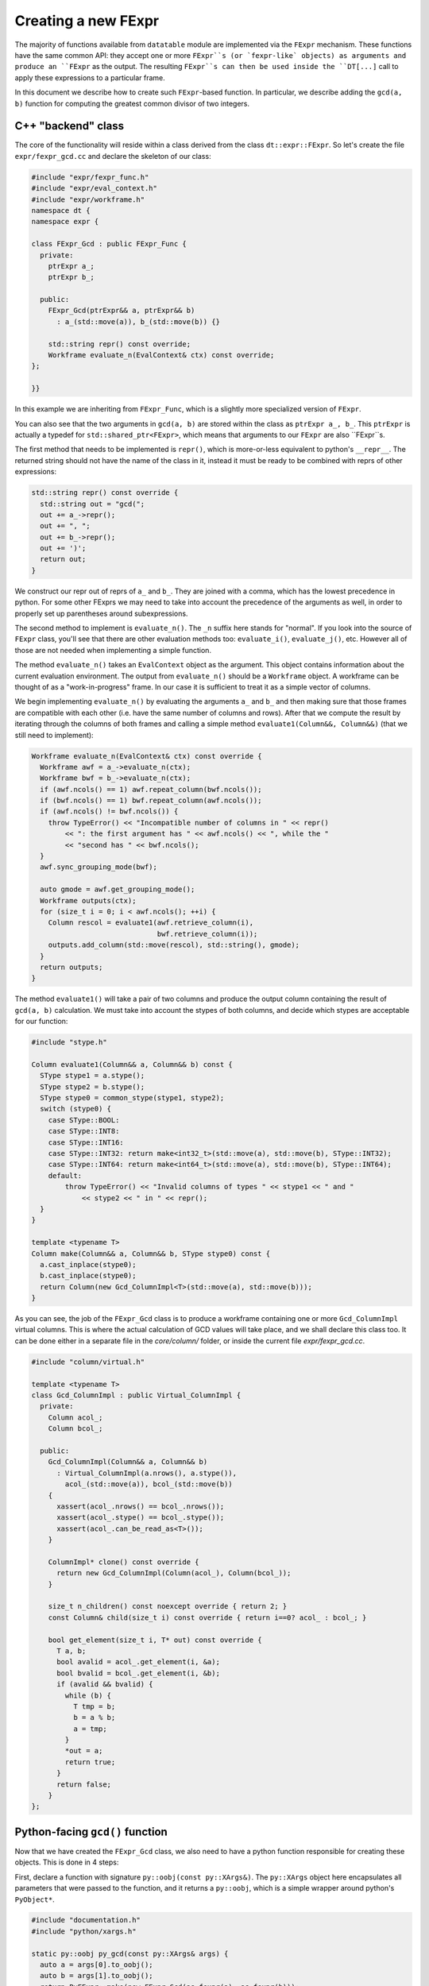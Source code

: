 
Creating a new FExpr
====================

The majority of functions available from ``datatable`` module are implemented
via the ``FExpr`` mechanism. These functions have the same common API: they
accept one or more ``FExpr``s (or `fexpr-like` objects) as arguments and
produce an ``FExpr`` as the output. The resulting ``FExpr``s can then be used
inside the ``DT[...]`` call to apply these expressions to a particular frame.

In this document we describe how to create such ``FExpr``-based function. In
particular, we describe adding the ``gcd(a, b)`` function for computing the
greatest common divisor of two integers.


C++ "backend" class
-------------------

The core of the functionality will reside within a class derived from the
class ``dt::expr::FExpr``. So let's create the file ``expr/fexpr_gcd.cc`` and
declare the skeleton of our class:

.. code-block:: C++

    #include "expr/fexpr_func.h"
    #include "expr/eval_context.h"
    #include "expr/workframe.h"
    namespace dt {
    namespace expr {

    class FExpr_Gcd : public FExpr_Func {
      private:
        ptrExpr a_;
        ptrExpr b_;

      public:
        FExpr_Gcd(ptrExpr&& a, ptrExpr&& b)
          : a_(std::move(a)), b_(std::move(b)) {}

        std::string repr() const override;
        Workframe evaluate_n(EvalContext& ctx) const override;
    };

    }}

In this example we are inheriting from ``FExpr_Func``, which is a slightly more
specialized version of ``FExpr``.

You can also see that the two arguments in ``gcd(a, b)`` are stored within the
class as ``ptrExpr a_, b_``. This ``ptrExpr`` is actually a typedef for
``std::shared_ptr<FExpr>``, which means that arguments to our ``FExpr`` are
also ``FExpr``s.

The first method that needs to be implemented is ``repr()``, which is
more-or-less equivalent to python's ``__repr__``. The returned string should
not have the name of the class in it, instead it must be ready to be combined
with reprs of other expressions:

.. code-block:: C++

    std::string repr() const override {
      std::string out = "gcd(";
      out += a_->repr();
      out += ", ";
      out += b_->repr();
      out += ')';
      return out;
    }

We construct our repr out of reprs of ``a_`` and ``b_``. They are joined with
a comma, which has the lowest precedence in python. For some other FExprs we
may need to take into account the precedence of the arguments as well, in
order to properly set up parentheses around subexpressions.

The second method to implement is ``evaluate_n()``. The ``_n`` suffix here
stands for "normal". If you look into the source of ``FExpr`` class, you'll see
that there are other evaluation methods too: ``evaluate_i()``, ``evaluate_j()``,
etc. However all of those are not needed when implementing a simple function.

The method ``evaluate_n()`` takes an ``EvalContext`` object as the argument.
This object contains information about the current evaluation environment. The
output from ``evaluate_n()`` should be a ``Workframe`` object. A workframe can
be thought of as a "work-in-progress" frame. In our case it is sufficient to
treat it as a simple vector of columns.

We begin implementing ``evaluate_n()`` by evaluating the arguments ``a_`` and
``b_`` and then making sure that those frames are compatible with each other
(i.e. have the same number of columns and rows). After that we compute the
result by iterating through the columns of both frames and calling a simple
method ``evaluate1(Column&&, Column&&)`` (that we still need to implement):

.. code-block:: C++

    Workframe evaluate_n(EvalContext& ctx) const override {
      Workframe awf = a_->evaluate_n(ctx);
      Workframe bwf = b_->evaluate_n(ctx);
      if (awf.ncols() == 1) awf.repeat_column(bwf.ncols());
      if (bwf.ncols() == 1) bwf.repeat_column(awf.ncols());
      if (awf.ncols() != bwf.ncols()) {
        throw TypeError() << "Incompatible number of columns in " << repr()
            << ": the first argument has " << awf.ncols() << ", while the "
            << "second has " << bwf.ncols();
      }
      awf.sync_grouping_mode(bwf);

      auto gmode = awf.get_grouping_mode();
      Workframe outputs(ctx);
      for (size_t i = 0; i < awf.ncols(); ++i) {
        Column rescol = evaluate1(awf.retrieve_column(i),
                                  bwf.retrieve_column(i));
        outputs.add_column(std::move(rescol), std::string(), gmode);
      }
      return outputs;
    }

The method ``evaluate1()`` will take a pair of two columns and produce
the output column containing the result of ``gcd(a, b)`` calculation. We must
take into account the stypes of both columns, and decide which stypes are
acceptable for our function:

.. code-block:: C++

    #include "stype.h"

    Column evaluate1(Column&& a, Column&& b) const {
      SType stype1 = a.stype();
      SType stype2 = b.stype();
      SType stype0 = common_stype(stype1, stype2);
      switch (stype0) {
        case SType::BOOL:
        case SType::INT8:
        case SType::INT16:
        case SType::INT32: return make<int32_t>(std::move(a), std::move(b), SType::INT32);
        case SType::INT64: return make<int64_t>(std::move(a), std::move(b), SType::INT64);
        default:
            throw TypeError() << "Invalid columns of types " << stype1 << " and "
                << stype2 << " in " << repr();
      }
    }

    template <typename T>
    Column make(Column&& a, Column&& b, SType stype0) const {
      a.cast_inplace(stype0);
      b.cast_inplace(stype0);
      return Column(new Gcd_ColumnImpl<T>(std::move(a), std::move(b)));
    }

As you can see, the job of the ``FExpr_Gcd`` class is to produce a workframe
containing one or more ``Gcd_ColumnImpl`` virtual columns. This is where the actual
calculation of GCD values will take place, and we shall declare this class too.
It can be done either in a separate file in the `core/column/` folder, or
inside the current file `expr/fexpr_gcd.cc`.

.. code-block:: C++

    #include "column/virtual.h"

    template <typename T>
    class Gcd_ColumnImpl : public Virtual_ColumnImpl {
      private:
        Column acol_;
        Column bcol_;

      public:
        Gcd_ColumnImpl(Column&& a, Column&& b)
          : Virtual_ColumnImpl(a.nrows(), a.stype()),
            acol_(std::move(a)), bcol_(std::move(b))
        {
          xassert(acol_.nrows() == bcol_.nrows());
          xassert(acol_.stype() == bcol_.stype());
          xassert(acol_.can_be_read_as<T>());
        }

        ColumnImpl* clone() const override {
          return new Gcd_ColumnImpl(Column(acol_), Column(bcol_));
        }

        size_t n_children() const noexcept override { return 2; }
        const Column& child(size_t i) const override { return i==0? acol_ : bcol_; }

        bool get_element(size_t i, T* out) const override {
          T a, b;
          bool avalid = acol_.get_element(i, &a);
          bool bvalid = bcol_.get_element(i, &b);
          if (avalid && bvalid) {
            while (b) {
              T tmp = b;
              b = a % b;
              a = tmp;
            }
            *out = a;
            return true;
          }
          return false;
        }
    };


Python-facing ``gcd()`` function
--------------------------------

Now that we have created the ``FExpr_Gcd`` class, we also need to have a python
function responsible for creating these objects. This is done in 4 steps:

First, declare a function with signature ``py::oobj(const py::XArgs&)``. The
``py::XArgs`` object here encapsulates all parameters that were passed to the
function, and it returns a ``py::oobj``, which is a simple wrapper around
python's ``PyObject*``.

.. code-block:: C++

    #include "documentation.h"
    #include "python/xargs.h"

    static py::oobj py_gcd(const py::XArgs& args) {
      auto a = args[0].to_oobj();
      auto b = args[1].to_oobj();
      return PyFExpr::make(new FExpr_Gcd(as_fexpr(a), as_fexpr(b)));
    }

This function takes the python arguments, if necessary validates and converts
them into C++ objects, then creates a new ``FExpr_Gcd`` object, and then
returns it wrapped into a ``PyFExpr`` (which is a python equivalent of the
generic ``FExpr`` class).

In the second step, we declare the signature and the docstring of this
python function:

.. code-block:: C++

    DECLARE_PYFN(&py_gcd)
        ->name("gcd")
        ->docs(dt::doc_dt_gcd)
        ->arg_names({"a", "b"})
        ->n_positional_args(2)
        ->n_required_args(2);

The variable ``doc_gcd`` must be declared in the common "documentation.h"
file:

.. code-block::

    extern const char* doc_dt_gcd;

The actual documentation should be written in a separate ``.rst`` file (more
on this later), and then it will be added into the code during the compilation
stage via the auto-generated file "documentation.cc".

At this point the method will be visible from python in the ``_datatable``
module. So the next step is to import it into the main ``datatable`` module.
To do this, go to ``src/datatable/__init__.py`` and write

.. code-block:: python

    from .lib._datatable import (
        ...
        gcd,
        ...
    )
    ...
    __all__ = (
        ...
        "gcd",
        ...
    )

To recap
~~~~~~~~
In this section we did the following:

  - Added a line ``extern const char* doc_dt_gcd;`` in file ``documentation.h``;

  - Added two lines to import/export ``gcd`` function in file ``src/datatable/__init__.py``;

  - Created file ``src/core/fexpr_gcd.cc`` with the following content:

.. code-block:: C++

    #include "column/virtual.h"
    #include "documentation.h"
    #include "expr/fexpr_func.h"
    #include "expr/eval_context.h"
    #include "expr/workframe.h"
    #include "python/xargs.h"
    #include "stype.h"
    namespace dt {
    namespace expr {


    template <typename T>
    class Gcd_ColumnImpl : public Virtual_ColumnImpl {
      private:
        Column acol_;
        Column bcol_;

      public:
        Gcd_ColumnImpl(Column&& a, Column&& b)
          : Virtual_ColumnImpl(a.nrows(), a.stype()),
            acol_(std::move(a)), bcol_(std::move(b))
        {
          xassert(acol_.nrows() == bcol_.nrows());
          xassert(acol_.stype() == bcol_.stype());
          xassert(acol_.can_be_read_as<T>());
        }

        ColumnImpl* clone() const override {
          return new Gcd_ColumnImpl(Column(acol_), Column(bcol_));
        }

        size_t n_children() const noexcept override { return 2; }
        const Column& child(size_t i) const override { return i==0? acol_ : bcol_; }

        bool get_element(size_t i, T* out) const override {
          T a, b;
          bool avalid = acol_.get_element(i, &a);
          bool bvalid = bcol_.get_element(i, &b);
          if (avalid && bvalid) {
            while (b) {
              T tmp = b;
              b = a % b;
              a = tmp;
            }
            *out = a;
            return true;
          }
          return false;
        }
    };


    class FExpr_Gcd : public FExpr_Func {
      private:
        ptrExpr a_;
        ptrExpr b_;

      public:
        FExpr_Gcd(ptrExpr&& a, ptrExpr&& b)
          : a_(std::move(a)), b_(std::move(b)) {}


        std::string repr() const override {
          std::string out = "gcd(";
          out += a_->repr();
          out += ", ";
          out += b_->repr();
          out += ')';
          return out;
        }

        Workframe evaluate_n(EvalContext& ctx) const override {
          Workframe awf = a_->evaluate_n(ctx);
          Workframe bwf = b_->evaluate_n(ctx);
          if (awf.ncols() == 1) awf.repeat_column(bwf.ncols());
          if (bwf.ncols() == 1) bwf.repeat_column(awf.ncols());
          if (awf.ncols() != bwf.ncols()) {
            throw TypeError() << "Incompatible number of columns in " << repr()
                << ": the first argument has " << awf.ncols() << ", while the "
                << "second has " << bwf.ncols();
          }
          awf.sync_grouping_mode(bwf);

          auto gmode = awf.get_grouping_mode();
          Workframe outputs(ctx);
          for (size_t i = 0; i < awf.ncols(); ++i) {
            Column rescol = evaluate1(awf.retrieve_column(i),
                                      bwf.retrieve_column(i));
            outputs.add_column(std::move(rescol), std::string(), gmode);
          }
          return outputs;
        }

        Column evaluate1(Column&& a, Column&& b) const {
          SType stype1 = a.stype();
          SType stype2 = b.stype();
          SType stype0 = common_stype(stype1, stype2);
          switch (stype0) {
            case SType::BOOL:
            case SType::INT8:
            case SType::INT16:
            case SType::INT32: return make<int32_t>(std::move(a), std::move(b), SType::INT32);
            case SType::INT64: return make<int64_t>(std::move(a), std::move(b), SType::INT64);
            default:
                throw TypeError() << "Invalid columns of types " << stype1 << " and "
                    << stype2 << " in " << repr();
          }
        }

        template <typename T>
        Column make(Column&& a, Column&& b, SType stype0) const {
          a.cast_inplace(stype0);
          b.cast_inplace(stype0);
          return Column(new Gcd_ColumnImpl<T>(std::move(a), std::move(b)));
        }
    };


    static py::oobj py_gcd(const py::XArgs& args) {
      auto a = args[0].to_oobj();
      auto b = args[1].to_oobj();
      return PyFExpr::make(new FExpr_Gcd(as_fexpr(a), as_fexpr(b)));
    }

    DECLARE_PYFN(&py_gcd)
        ->name("gcd")
        ->docs(dt::doc_dt_gcd)
        ->arg_names({"a", "b"})
        ->n_positional_args(2)
        ->n_required_args(2);

    }}  // namespace dt::expr::

Run ``make debug`` in order to compile the code and check that there are no
compilation errors or warnings. It's always better to compile in debug mode
during development, as this mode enables in-code assertions and also makes
debugging easier in case something goes wrong.




Tests
-----

Any functionality must be properly tested. We recommend creating a dedicated
test file for each new function. Thus, create file ``tests/dt/test-gcd.py``
and add some tests in it. We use the ``pytest`` framework for testing. In this
framework, each test is a single function (whose name starts with ``test_``)
which performs some actions and then asserts the validity of results.

.. code-block:: python

    import pytest
    import random
    from datatable import dt, f, gcd
    from tests import assert_equals  # checks equality of Frames
    from math import gcd as math_gcd

    def test_equal_columns():
        DT = dt.Frame(A=[1, 2, 3, 4, 5])
        RES = DT[:, gcd(f.A, f.A)]
        assert_equals(RES, dt.Frame([1, 1, 1, 1, 1]/dt.int32))

    @pytest.mark.parametrize("seed", [random.getrandbits(63)])
    def test_random(seed):
        random.seed(seed)
        n = 100
        src1 = [random.randint(1, 1000) for i in range(n)]
        src2 = [random.randint(1, 100) for i in range(n)]
        DT = dt.Frame(A=src1, B=src2)
        RES = DT[:, gcd(f.A, f.B)]
        assert_equals(RES, dt.Frame([math_gcd(src1[i], src2[i])
                                     for i in range(n)]))

When writing tests try to test any corner cases that you can think of. For
example, what if one of the numbers is 0? Negative? Add tests for various
column types, including invalid ones.


Documentation
-------------

The final piece of the puzzle is the documentation. We've already created
variable ``doc_gcd`` earlier, which will ensure that documentation will
be visible from python when you run ``help(gcd)``. However, the primary
place where people look for documentation is on a dedicated readthedocs
website, and this is where we will be adding the actual content.

So, create file ``docs/api/dt/gcd.rst``. The content of the file could
be something like this:

.. code-block:: rst

    .. xfunction:: datatable.gcd
        :src: src/core/expr/fexpr_gcd.cc py_gcd
        :tests: tests/dt/test-gcd.py
        :cvar: doc_dt_gcd
        :signature: gcd(a, b)

        Compute the greatest common divisor of `a` and `b`.

        Parameters
        ----------
        a, b: FExpr
            Only integer columns are supported.

        return: FExpr
            The returned column will have stype int64 if either `a` or `b` are
            of type int64, or otherwise it will be int32.


In these lines we declare:

  - the name of the function which provides the gcd functionality (this is
    presented to the user as the "src" link in the generated docs);

  - the name of the file dedicated to testing this functionality, this will
    also become a link in the generated documentation;

  - the name of the C variable declared in "documentation.h" which should
    be given a copy of the documentation, so that it can be embedded into
    python;

  - the main signature of the function: its name and parameters (with defaults
    if necessary).

This RST file now needs to be added to the toctree: open the file
``docs/api/index-api.rst`` and add it into the ``.. toctree::`` list at the
bottom, and also add it to the table of all functions.

Lastly, open ``docs/releases/v{LATEST}.rst`` (this is our changelog) and write
a brief paragraph about the new function:

.. code-block:: rst

    Frame
    -----
    ...

    -[new] Added new function :func:`gcd()` to compute the greatest common
      divisor of two columns. [#NNNN]

The ``[#NNNN]`` is a link to the GitHub issue where the ``gcd()`` function
was requested.


Submodules
----------

Some functions are declared within submodules of the datatable module. For
example, math-related functions can be found in ``dt.math``, string functions
in ``dt.str``, etc. Declaring such functions is not much different from what
is described above. For example, if we wanted our ``gcd()`` function to be
in the ``dt.math`` submodule, we'd made the following changes:

- Create file ``expr/math/fexpr_gcd.cc`` instead of ``expr/fexpr_gcd.cc``;

- Instead of importing the function in ``src/datatable/__init__.py`` we'd
  have imported it from ``src/datatable/math.py``;

- The test file name can be ``tests/math/test-gcd.py`` instead of
  ``tests/expr/test-gcd.py``;

- The doc file name can be ``docs/api/math/gcd.rst`` instead of
  ``docs/api/dt/gcd.rst``, and it should be added to the toctree in
  ``docs/api/math.rst``.



Debugging
---------

Sometimes the code we wrote doesn't work exactly as expected. This could
manifest in either program crashes with a segmentation fault, or simply an
exception or assertion error being thrown. In both cases you can troubleshoot
the problem by using the ``lldb`` tool (on macOS) or ``gdb`` (on Unix). Both
have very similar API, at least for simple commands. Please refer to
`this cheatsheet <lldb-commands>`_ for more advanced cases.

Next, you want to have a code sample that causes the problem. It can be
either in a separate python file, or in a pytest test-case, or maybe it's
small enough that you're willing to type it by hand in the console.
Regardless, the first step is to start the ``lldb``:

.. code-block:: console

    $ lldb python
    (lldb) target create "python"
    warning: (x86_64) /Users/pasha/py36/bin/python empty dSYM file detected, dSYM was created with an executable with no debug info.
    Current executable set to 'python' (x86_64).
    (lldb)

Now you want to set up breakpoints for your code. For example, ``b Error``
will put a breakpoint on any exception being raised by the code (because
``Error`` is the name of our function that is responsible for exception
handling). Likewise, you can set a breakpoint at any other function, or
even at a specific line in a file:

.. code-block:: console

    (lldb) b Error
    Breakpoint 1: no locations (pending).
    WARNING:  Unable to resolve breakpoint to any actual locations.
    (lldb) b Gcd_ColumnImpl<int>::get_element
    (lldb) b py_gcd
    (lldb) b fexpr_gcd.cc:44

Obviously, you don't need to set up all these breakpoints: only those that
you think might be useful for catching the problem. And if your code fails
with a segfault, then no break points needed at all: lldb will stop on a
segfault anyways.

After the breakpoints have been set, run the code sample that you prepared.
If it's in a file ``ouch.py``, run ``r ouch.py``. If it's in a pytest case,
run ``r -m pytest path/to/test.py::testcase``. If it's in your head,
simply run ``r`` and then type in python's prompt.

Note that when your program actually imports datatable, lldb will display
a message that breakpoints that you have set up earlier were succesfully
added:

.. code-block:: python

    >>> from datatable import dt, f, gcd
    1 location added to breakpoint 1

If you don't see such message, then you probably misspelled breakpoint's
name and it won't work. Press :kbd:`Ctrl+C` to break out of python back
into lldb, issue a breakpoint command again, and then press ``c`` to
continue.

If you did everything correctly, then when your program invokes the
function with a breakpoint, lldb will stop and allow you to look around
and then proceed manually.

.. code-block:: console

    >>> from datatable import dt, f, gcd
    1 location added to breakpoint 1
    >>> DT = dt.Frame(A=range(10), B=range(0, 20, 2))
    >>> DT[:, gcd(f.A, f.B)]
    Process 76557 stopped
    * thread #1, queue = 'com.apple.main-thread', stop reason = breakpoint 1.1
        frame #0: 0x0000000104323388 _datatable.cpython-36m-darwin.so`dt::expr::Gcd_ColumnImpl<int>::get_element(this=0x0000000101814730, i=0, out=0x00007ffeefbfe454) const at fexpr_gcd.cc:38:21
       35
       36       bool get_element(size_t i, T* out) const override {
       37         T a, b;
    -> 38         bool avalid = acol_.get_element(i, &a);
       39         bool bvalid = bcol_.get_element(i, &b);
       40         if (avalid && bvalid) {
       41           while (b) {
    Target 0: (python) stopped.
    (lldb)

At this point you can multiple commands to examine the execution stack
and to step through the program:

  - ``bt 20``: show program's backtrace (up to 20 lines, optional)
  - ``f 3``: go to execution frame 3
  - ``v``: display contents of all local variables
  - ``p expr``: display contents of expression ``expr``
  - ``n``: step over the current command
  - ``s``: step into the current command
  - ``c``: continue execution until the next breakpoint
  - ``thread list``: list all execution threads
  - ``t 5``: switch to thread number 5
  - ``q`` or :kbd:`Ctrl+D` to exit lldb.

Obviously, there are `many more <lldb-commands>`_ commands available, but
these are the most basic.


.. _`lldb-commands`: https://lldb.llvm.org/use/map.html
